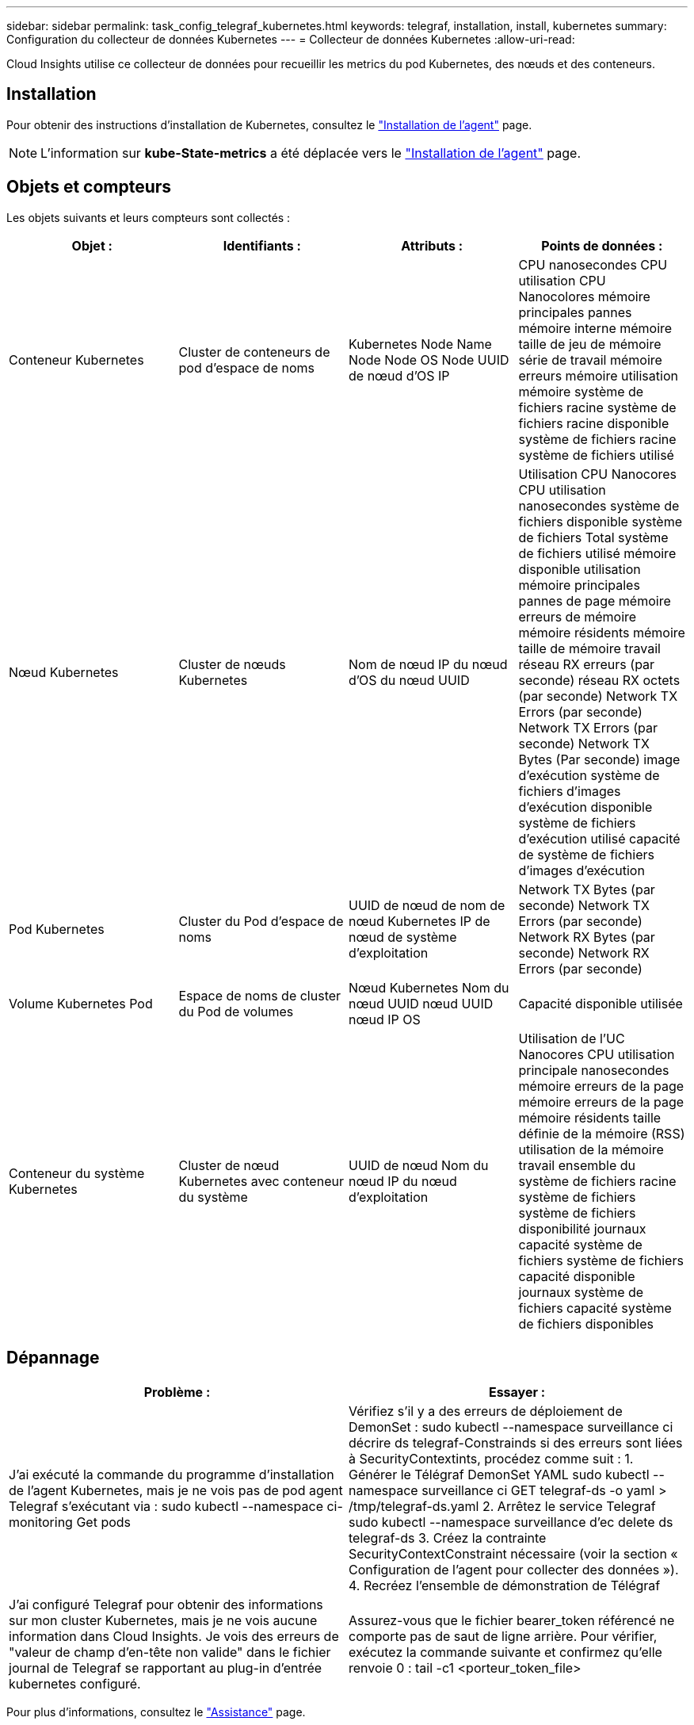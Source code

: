 ---
sidebar: sidebar 
permalink: task_config_telegraf_kubernetes.html 
keywords: telegraf, installation, install, kubernetes 
summary: Configuration du collecteur de données Kubernetes 
---
= Collecteur de données Kubernetes
:allow-uri-read: 


[role="lead"]
Cloud Insights utilise ce collecteur de données pour recueillir les metrics du pod Kubernetes, des nœuds et des conteneurs.



== Installation

Pour obtenir des instructions d'installation de Kubernetes, consultez le link:task_config_telegraf_agent.html#kubernetes["Installation de l'agent"] page.


NOTE: L'information sur *kube-State-metrics* a été déplacée vers le link:task_config_telegraf_agent.html#kubernetes["Installation de l'agent"] page.



== Objets et compteurs

Les objets suivants et leurs compteurs sont collectés :

[cols="<.<,<.<,<.<,<.<"]
|===
| Objet : | Identifiants : | Attributs : | Points de données : 


| Conteneur Kubernetes | Cluster de conteneurs de pod d'espace de noms | Kubernetes Node Name Node Node OS Node UUID de nœud d'OS IP | CPU nanosecondes CPU utilisation CPU Nanocolores mémoire principales pannes mémoire interne mémoire taille de jeu de mémoire série de travail mémoire erreurs mémoire utilisation mémoire système de fichiers racine système de fichiers racine disponible système de fichiers racine système de fichiers utilisé 


| Nœud Kubernetes | Cluster de nœuds Kubernetes | Nom de nœud IP du nœud d'OS du nœud UUID | Utilisation CPU Nanocores CPU utilisation nanosecondes système de fichiers disponible système de fichiers Total système de fichiers utilisé mémoire disponible utilisation mémoire principales pannes de page mémoire erreurs de mémoire mémoire résidents mémoire taille de mémoire travail réseau RX erreurs (par seconde) réseau RX octets (par seconde) Network TX Errors (par seconde) Network TX Errors (par seconde) Network TX Bytes (Par seconde) image d'exécution système de fichiers d'images d'exécution disponible système de fichiers d'exécution utilisé capacité de système de fichiers d'images d'exécution 


| Pod Kubernetes | Cluster du Pod d'espace de noms | UUID de nœud de nom de nœud Kubernetes IP de nœud de système d'exploitation | Network TX Bytes (par seconde) Network TX Errors (par seconde) Network RX Bytes (par seconde) Network RX Errors (par seconde) 


| Volume Kubernetes Pod | Espace de noms de cluster du Pod de volumes | Nœud Kubernetes Nom du nœud UUID nœud UUID nœud IP OS | Capacité disponible utilisée 


| Conteneur du système Kubernetes | Cluster de nœud Kubernetes avec conteneur du système | UUID de nœud Nom du nœud IP du nœud d'exploitation | Utilisation de l'UC Nanocores CPU utilisation principale nanosecondes mémoire erreurs de la page mémoire erreurs de la page mémoire résidents taille définie de la mémoire (RSS) utilisation de la mémoire travail ensemble du système de fichiers racine système de fichiers système de fichiers disponibilité journaux capacité système de fichiers système de fichiers capacité disponible journaux système de fichiers capacité système de fichiers disponibles 
|===


== Dépannage

[cols="2*"]
|===
| Problème : | Essayer : 


| J'ai exécuté la commande du programme d'installation de l'agent Kubernetes, mais je ne vois pas de pod agent Telegraf s'exécutant via : sudo kubectl --namespace ci-monitoring Get pods | Vérifiez s'il y a des erreurs de déploiement de DemonSet : sudo kubectl --namespace surveillance ci décrire ds telegraf-Constrainds si des erreurs sont liées à SecurityContextints, procédez comme suit : 1. Générer le Télégraf DemonSet YAML sudo kubectl --namespace surveillance ci GET telegraf-ds -o yaml > /tmp/telegraf-ds.yaml 2. Arrêtez le service Telegraf sudo kubectl --namespace surveillance d'ec delete ds telegraf-ds 3. Créez la contrainte SecurityContextConstraint nécessaire (voir la section « Configuration de l'agent pour collecter des données »). 4. Recréez l'ensemble de démonstration de Télégraf 


| J'ai configuré Telegraf pour obtenir des informations sur mon cluster Kubernetes, mais je ne vois aucune information dans Cloud Insights. Je vois des erreurs de "valeur de champ d'en-tête non valide" dans le fichier journal de Telegraf se rapportant au plug-in d'entrée kubernetes configuré. | Assurez-vous que le fichier bearer_token référencé ne comporte pas de saut de ligne arrière. Pour vérifier, exécutez la commande suivante et confirmez qu'elle renvoie 0 : tail -c1 <porteur_token_file> 
|===
Pour plus d'informations, consultez le link:concept_requesting_support.html["Assistance"] page.
